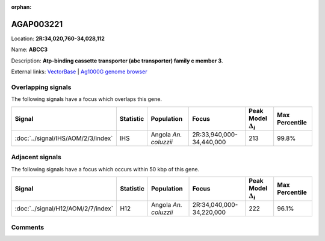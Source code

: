 :orphan:



AGAP003221
==========

Location: **2R:34,020,760-34,028,112**

Name: **ABCC3**

Description: **Atp-binding cassette transporter (abc transporter) family c member 3**.

External links:
`VectorBase <https://www.vectorbase.org/Anopheles_gambiae/Gene/Summary?g=AGAP003221>`_ |
`Ag1000G genome browser <https://www.malariagen.net/apps/ag1000g/phase1-AR3/index.html?genome_region=2R:34020760-34028112#genomebrowser>`_

Overlapping signals
-------------------

The following signals have a focus which overlaps this gene.

.. cssclass:: table-hover
.. list-table::
    :widths: auto
    :header-rows: 1

    * - Signal
      - Statistic
      - Population
      - Focus
      - Peak Model :math:`\Delta_{i}`
      - Max Percentile
    * - :doc:`../signal/IHS/AOM/2/3/index`
      - IHS
      - Angola *An. coluzzii*
      - 2R:33,940,000-34,440,000
      - 213
      - 99.8%
    




Adjacent signals
----------------

The following signals have a focus which occurs within 50 kbp of this gene.

.. cssclass:: table-hover
.. list-table::
    :widths: auto
    :header-rows: 1

    * - Signal
      - Statistic
      - Population
      - Focus
      - Peak Model :math:`\Delta_{i}`
      - Max Percentile
    * - :doc:`../signal/H12/AOM/2/7/index`
      - H12
      - Angola *An. coluzzii*
      - 2R:34,040,000-34,220,000
      - 222
      - 96.1%
    




Comments
--------


.. raw:: html

    <div id="disqus_thread"></div>
    <script>
    
    var disqus_config = function () {
        this.page.identifier = '/gene/AGAP003221';
    };
    
    (function() { // DON'T EDIT BELOW THIS LINE
    var d = document, s = d.createElement('script');
    s.src = 'https://agam-selection-atlas.disqus.com/embed.js';
    s.setAttribute('data-timestamp', +new Date());
    (d.head || d.body).appendChild(s);
    })();
    </script>
    <noscript>Please enable JavaScript to view the <a href="https://disqus.com/?ref_noscript">comments.</a></noscript>


